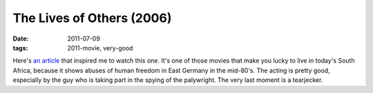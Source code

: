 The Lives of Others (2006)
==========================

:date: 2011-07-09
:tags: 2011-movie, very-good



Here's `an article`_ that inspired me to watch this one. It's one of
those movies that make you lucky to live in today's South Africa,
because it shows abuses of human freedom in East Germany in the
mid-80's. The acting is pretty good, especially by the guy who is taking
part in the spying of the palywright. The very last moment is a
tearjecker.

.. _an article: http://changelog.complete.org/archives/6756-the-lives-of-others
